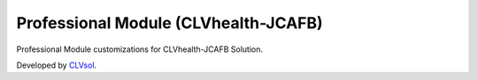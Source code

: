 Professional Module (CLVhealth-JCAFB)
=====================================

Professional Module customizations for CLVhealth-JCAFB Solution.

Developed by `CLVsol <https://clvsol.com>`_.

